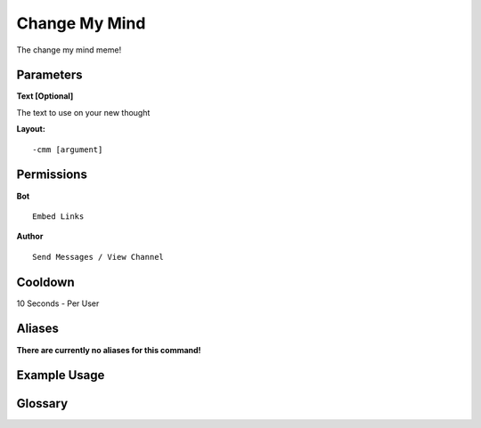 .. meta::
    :title: Documentation - Mecha Karen
    :type: website
    :url: https://docs.mechakaren.xyz/
    :description: Change My Mind Command [Fun] [Images].
    :theme-color: #f54646
 
Change My Mind
==============
The change my mind meme!
 
Parameters
----------
**Text [Optional]**

The text to use on your new thought
 
**Layout:**
::
    -cmm [argument]
 
Permissions
-----------
**Bot**
::
    Embed Links
 
**Author**
::
    Send Messages / View Channel
 
Cooldown
--------
10 Seconds - Per User
 
Aliases
-------
**There are currently no aliases for this command!**
 
Example Usage
-------------
 
.. figure:: /images/change-my-mind.png
    :width: 400px
    :align: center
    :alt: Example Usage of the cmm Command

Glossary
--------

.. glossary::

    Cmm
        Fun / Image Command

    Change My Mind
        The full name for cmm